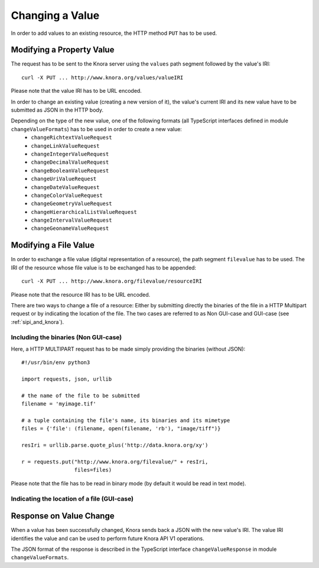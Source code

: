 .. Copyright © 2015 Lukas Rosenthaler, Benjamin Geer, Ivan Subotic,
   Tobias Schweizer, André Kilchenmann, and André Fatton.

   This file is part of Knora.

   Knora is free software: you can redistribute it and/or modify
   it under the terms of the GNU Affero General Public License as published
   by the Free Software Foundation, either version 3 of the License, or
   (at your option) any later version.

   Knora is distributed in the hope that it will be useful,
   but WITHOUT ANY WARRANTY; without even the implied warranty of
   MERCHANTABILITY or FITNESS FOR A PARTICULAR PURPOSE.  See the
   GNU Affero General Public License for more details.

   You should have received a copy of the GNU Affero General Public
   License along with Knora.  If not, see <http://www.gnu.org/licenses/>.

.. _changing-values:

Changing a Value
================

In order to add values to an existing resource, the HTTP method ``PUT`` has to be used.

**************************
Modifying a Property Value
**************************

The request has to be sent to the Knora server using the ``values`` path segment followed by the value's IRI:

::

     curl -X PUT ... http://www.knora.org/values/valueIRI

Please note that the value IRI has to be URL encoded.

In order to change an existing value (creating a new version of it), the value's current IRI and its new value have to be submitted as JSON in the HTTP body.

Depending on the type of the new value, one of the following formats (all TypeScript interfaces defined in module ``changeValueFormats``) has to be used in order to create a new value:
  - ``changeRichtextValueRequest``
  - ``changeLinkValueRequest``
  - ``changeIntegerValueRequest``
  - ``changeDecimalValueRequest``
  - ``changeBooleanValueRequest``
  - ``changeUriValueRequest``
  - ``changeDateValueRequest``
  - ``changeColorValueRequest``
  - ``changeGeometryValueRequest``
  - ``changeHierarchicalListValueRequest``
  - ``changeIntervalValueRequest``
  - ``changeGeonameValueRequest``


**********************
Modifying a File Value
**********************

In order to exchange a file value (digital representation of a resource), the path segment ``filevalue`` has to be used.
The IRI of the resource whose file value is to be exchanged has to be appended:

::

     curl -X PUT ... http://www.knora.org/filevalue/resourceIRI

Please note that the resource IRI has to be URL encoded.

There are two ways to change a file of a resource:
Either by submitting directly the binaries of the file in a HTTP Multipart request or by indicating the location of the file.
The two cases are referred to as Non GUI-case and GUI-case (see :ref:`sipi_and_knora`).

-------------------------------------
Including the binaries (Non GUI-case)
-------------------------------------

Here, a HTTP MULTIPART request has to be made simply providing the binaries (without JSON):

::

    #!/usr/bin/env python3

    import requests, json, urllib

    # the name of the file to be submitted
    filename = 'myimage.tif'

    # a tuple containing the file's name, its binaries and its mimetype
    files = {'file': (filename, open(filename, 'rb'), "image/tiff")}

    resIri = urllib.parse.quote_plus('http://data.knora.org/xy')

    r = requests.put("http://www.knora.org/filevalue/" + resIri,
                     files=files)


Please note that the file has to be read in binary mode (by default it would be read in text mode).


--------------------------------------------
Indicating the location of a file (GUI-case)
--------------------------------------------



************************
Response on Value Change
************************

When a value has been successfully changed, Knora sends back a JSON with the new value's IRI.
The value IRI identifies the value and can be used to perform future Knora API V1 operations.

The JSON format of the response is described in the TypeScript interface ``changeValueResponse`` in module ``changeValueFormats``.
